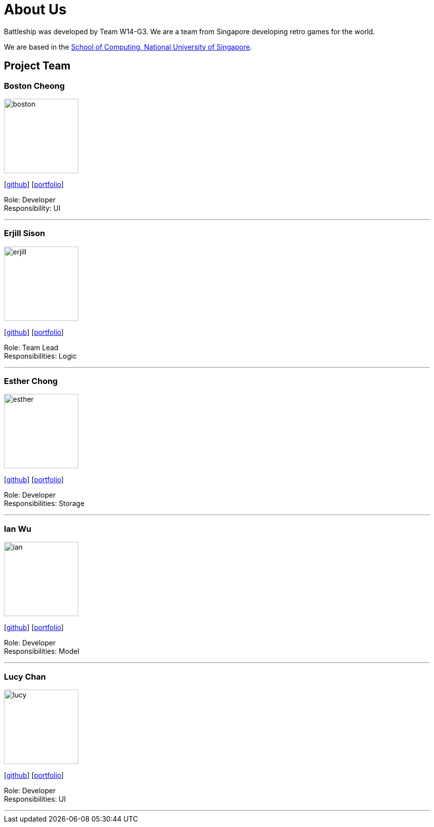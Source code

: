 = About Us
:site-section: AboutUs
:relfileprefix: team/
:imagesDir: images
:stylesDir: stylesheets

Battleship was developed by Team W14-G3. We are a team from Singapore developing retro games for the world. +

We are based in the http://www.comp.nus.edu.sg[School of Computing, National University of Singapore].

== Project Team

=== Boston Cheong
image::boston.png[width="150", align="left"]
{empty}[https://github.com/bos10[github]] [<<johndoe#, portfolio>>]

Role: Developer +
Responsibility: UI

'''

=== Erjill Sison
image::erjill.png[width="150", align="left"]
{empty}[http://github.com/erjillsison[github]] [<<johndoe#, portfolio>>]

Role: Team Lead +
Responsibilities: Logic

'''

=== Esther Chong
image::esther.png[width="150", align="left"]
{empty}[http://github.com/s-tr[github]] [<<johndoe#, portfolio>>]

Role: Developer +
Responsibilities: Storage

'''

=== Ian Wu
image::ian.png[width="150", align="left"]
{empty}[http://github.com/iwle[github]] [<<johndoe#, portfolio>>]

Role: Developer +
Responsibilities: Model

'''

=== Lucy Chan
image::lucy.png[width="150", align="left"]
{empty}[http://github.com/lucydotc[github]] [<<johndoe#, portfolio>>]

Role: Developer +
Responsibilities: UI

'''
